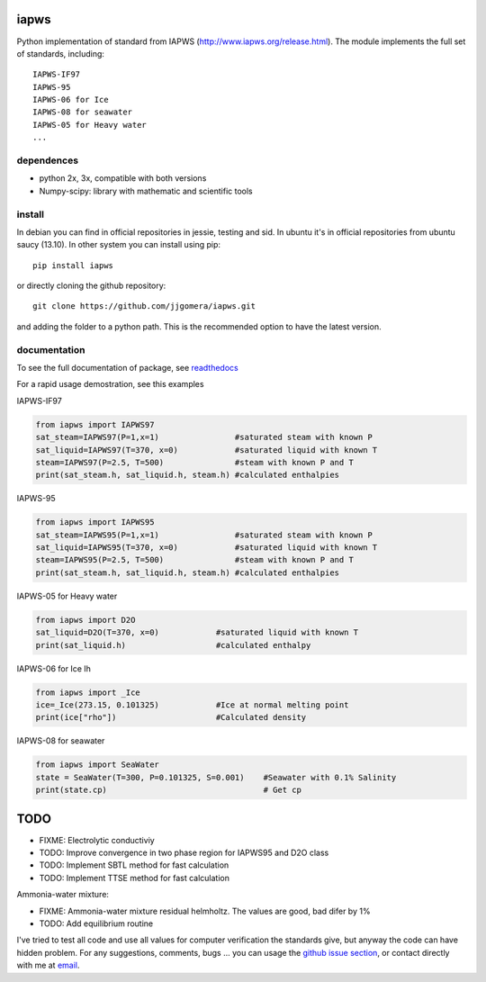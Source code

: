 .. image:: https://api.travis-ci.org/jdamato3/iapws.svg?branch=master
    :target: https://travis-ci.org/jdamato3/iapws
    :alt: Build Status

.. image:: https://circleci.com/gh/jdamato3/iapws/tree/master.svg?style=svg
    :target: https://circleci.com/gh/jdamato3/iapws
    :alt: Build Status

.. image:: https://ci.appveyor.com/api/projects/status/l0pnt8xfi5cv6wfp/branch/master?svg=true
    :target: https://ci.appveyor.com/project/jdamato3/iapws
    :alt: Windows Build Status

.. image:: https://coveralls.io/repos/github/jjgomera/iapws/badge.svg?branch=master
    :target: https://coveralls.io/github/jjgomera/iapws?branch=master
    :alt: coveralls.io analysis

.. image:: https://codecov.io/gh/jjgomera/iapws/branch/master/graph/badge.svg
    :target: https://codecov.io/gh/jjgomera/iapws
    :alt: codecov.io analysis

.. image:: https://landscape.io/github/jjgomera/iapws/master/landscape.svg?style=flat
   :target: https://landscape.io/github/jjgomera/iapws/master
   :alt: Code Health

.. image:: http://readthedocs.org/projects/iapws/badge/?version=latest
    :target: http://iapws.readthedocs.io/en/latest/?badge=latest
    :alt: Documentation Status

iapws
=====

Python implementation of standard from IAPWS (http://www.iapws.org/release.html). The module implements the full set of standards, including::

    IAPWS-IF97
    IAPWS-95
    IAPWS-06 for Ice
    IAPWS-08 for seawater
    IAPWS-05 for Heavy water
    ...


dependences
--------------------

* python 2x, 3x, compatible with both versions
* Numpy-scipy: library with mathematic and scientific tools


install
--------------------

In debian you can find in official repositories in jessie, testing and sid. In ubuntu it's in official repositories from ubuntu saucy (13.10). In other system you can install using pip::

	pip install iapws

or directly cloning the github repository::

    git clone https://github.com/jjgomera/iapws.git

and adding the folder to a python path. This is the recommended option to have the latest version.


documentation
--------------------

To see the full documentation of package, see `readthedocs <http://iapws.readthedocs.io/>`__

.. inclusion-marker-do-not-remove

For a rapid usage demostration, see this examples


IAPWS-IF97

.. code:: python

	from iapws import IAPWS97
	sat_steam=IAPWS97(P=1,x=1)                #saturated steam with known P
	sat_liquid=IAPWS97(T=370, x=0)            #saturated liquid with known T
	steam=IAPWS97(P=2.5, T=500)               #steam with known P and T
	print(sat_steam.h, sat_liquid.h, steam.h) #calculated enthalpies


IAPWS-95

.. code:: python

	from iapws import IAPWS95
	sat_steam=IAPWS95(P=1,x=1)                #saturated steam with known P
	sat_liquid=IAPWS95(T=370, x=0)            #saturated liquid with known T
	steam=IAPWS95(P=2.5, T=500)               #steam with known P and T
	print(sat_steam.h, sat_liquid.h, steam.h) #calculated enthalpies


IAPWS-05 for Heavy water

.. code:: python

	from iapws import D2O
	sat_liquid=D2O(T=370, x=0)            #saturated liquid with known T
	print(sat_liquid.h)                   #calculated enthalpy


IAPWS-06 for Ice Ih

.. code:: python

    from iapws import _Ice
    ice=_Ice(273.15, 0.101325)            #Ice at normal melting point
    print(ice["rho"])                     #Calculated density


IAPWS-08 for seawater

.. code:: python

    from iapws import SeaWater
    state = SeaWater(T=300, P=0.101325, S=0.001)    #Seawater with 0.1% Salinity
    print(state.cp)                                 # Get cp


TODO
====

* FIXME: Electrolytic conductiviy
* TODO: Improve convergence in two phase region for IAPWS95 and D2O class
* TODO: Implement SBTL method for fast calculation
* TODO: Implement TTSE method for fast calculation

Ammonia-water mixture:

* FIXME: Ammonia-water mixture residual helmholtz. The values are good, bad difer by 1%
* TODO: Add equilibrium routine

I've tried to test all code and use all values for computer verification the standards give, but anyway the code can have hidden problem.
For any suggestions, comments, bugs ... you can usage the `github issue section <https://github.com/jjgomera/iapws/issues>`__, or contact directly with me at `email <jjgomera@gmail.com>`__.
